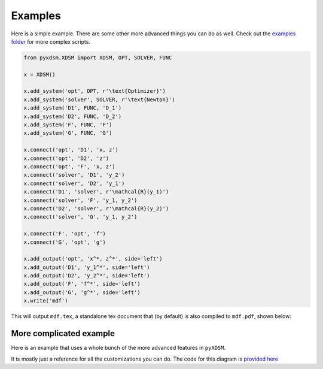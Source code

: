 .. _pyXDSM_examples:

Examples
========
Here is a simple example. 
There are some other more advanced things you can do as well. 
Check out the `examples folder <https://github.com/mdolab/pyXDSM/blob/master/examples>`_ for more complex scripts.

.. code-block:: python

    from pyxdsm.XDSM import XDSM, OPT, SOLVER, FUNC

    x = XDSM()

    x.add_system('opt', OPT, r'\text{Optimizer}')
    x.add_system('solver', SOLVER, r'\text{Newton}')
    x.add_system('D1', FUNC, 'D_1')
    x.add_system('D2', FUNC, 'D_2')
    x.add_system('F', FUNC, 'F')
    x.add_system('G', FUNC, 'G')

    x.connect('opt', 'D1', 'x, z')
    x.connect('opt', 'D2', 'z')
    x.connect('opt', 'F', 'x, z')
    x.connect('solver', 'D1', 'y_2')
    x.connect('solver', 'D2', 'y_1')
    x.connect('D1', 'solver', r'\mathcal{R}(y_1)')
    x.connect('solver', 'F', 'y_1, y_2')
    x.connect('D2', 'solver', r'\mathcal{R}(y_2)')
    x.connect('solver', 'G', 'y_1, y_2')

    x.connect('F', 'opt', 'f')
    x.connect('G', 'opt', 'g')

    x.add_output('opt', 'x^*, z^*', side='left')
    x.add_output('D1', 'y_1^*', side='left')
    x.add_output('D2', 'y_2^*', side='left')
    x.add_output('F', 'f^*', side='left')
    x.add_output('G', 'g^*', side='left')
    x.write('mdf')


This will output ``mdf.tex``, a standalone tex document that (by default) is also compiled to ``mdf.pdf``, shown below:

.. image:: images/mdf.png
   :scale: 30


More complicated example
------------------------

Here is an example that uses a whole bunch of the more advanced features in ``pyXDSM``. 

.. image:: images/kitchen_sink.png
   :scale: 30

It is mostly just a reference for all the customizations you can do.
The code for this diagram is `provided here <https://github.com/mdolab/pyXDSM/blob/master/examples/kitchen_sink.py>`_